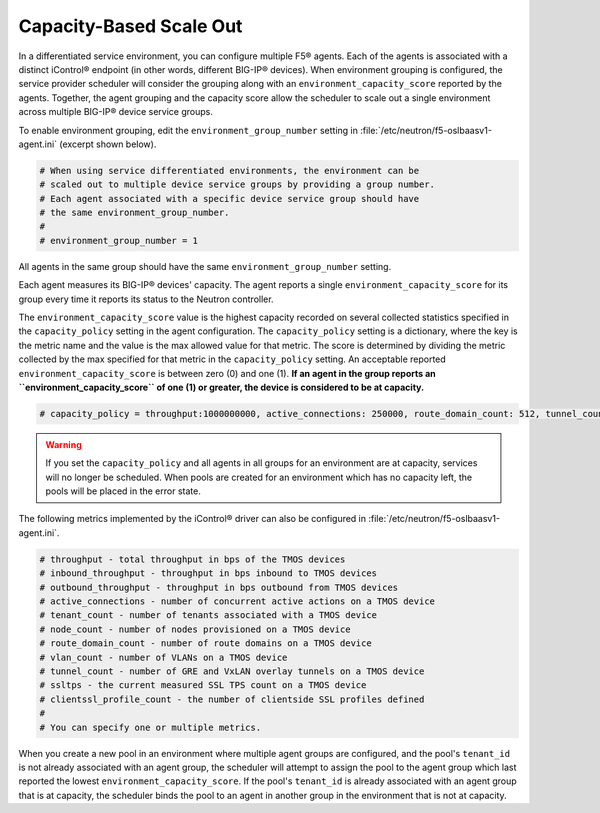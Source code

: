 Capacity-Based Scale Out
````````````````````````

In a differentiated service environment, you can configure multiple F5® agents. Each of the agents is associated with a distinct iControl® endpoint (in other words, different BIG-IP® devices). When environment grouping is configured, the service provider scheduler will consider the grouping along with an ``environment_capacity_score`` reported by the agents. Together, the agent grouping and the capacity score allow the scheduler to scale out a single environment across multiple BIG-IP® device service groups.

To enable environment grouping, edit the ``environment_group_number`` setting in :file:`/etc/neutron/f5-oslbaasv1-agent.ini` (excerpt shown below).

.. code-block:: text

    # When using service differentiated environments, the environment can be
    # scaled out to multiple device service groups by providing a group number.
    # Each agent associated with a specific device service group should have
    # the same environment_group_number.
    #
    # environment_group_number = 1


All agents in the same group should have the same ``environment_group_number`` setting.

Each agent measures its BIG-IP® devices' capacity. The agent reports a single ``environment_capacity_score`` for its group every time it reports its status to the Neutron controller.

The ``environment_capacity_score`` value is the highest capacity recorded on several collected statistics specified in the ``capacity_policy`` setting in the agent configuration. The ``capacity_policy`` setting is a dictionary, where the key is the metric name and the value is the max allowed value for that metric. The score is determined by dividing the metric collected by the max specified for that metric in the ``capacity_policy`` setting. An acceptable reported ``environment_capacity_score`` is between zero (0) and one (1). **If an agent in the group reports an ``environment_capacity_score`` of one (1) or greater, the device is considered to be at capacity.**

.. code-block:: shell

    # capacity_policy = throughput:1000000000, active_connections: 250000, route_domain_count: 512, tunnel_count: 2048


.. warning::

    If you set the ``capacity_policy`` and all agents in all groups for an environment are at capacity, services will no longer be scheduled. When pools are created for an environment which has no capacity left, the pools will be placed in the error state.


The following metrics implemented by the iControl® driver can also be configured in :file:`/etc/neutron/f5-oslbaasv1-agent.ini`.

.. code-block:: shell

    # throughput - total throughput in bps of the TMOS devices
    # inbound_throughput - throughput in bps inbound to TMOS devices
    # outbound_throughput - throughput in bps outbound from TMOS devices
    # active_connections - number of concurrent active actions on a TMOS device
    # tenant_count - number of tenants associated with a TMOS device
    # node_count - number of nodes provisioned on a TMOS device
    # route_domain_count - number of route domains on a TMOS device
    # vlan_count - number of VLANs on a TMOS device
    # tunnel_count - number of GRE and VxLAN overlay tunnels on a TMOS device
    # ssltps - the current measured SSL TPS count on a TMOS device
    # clientssl_profile_count - the number of clientside SSL profiles defined
    #
    # You can specify one or multiple metrics.


When you create a new pool in an environment where multiple agent groups are configured, and the pool's ``tenant_id`` is not already associated with an agent group, the scheduler will attempt to assign the pool to the agent group which last reported the lowest ``environment_capacity_score``. If the pool's ``tenant_id`` is already associated with an agent group that is at capacity, the scheduler binds the pool to an agent in another group in the environment that is not at capacity.
